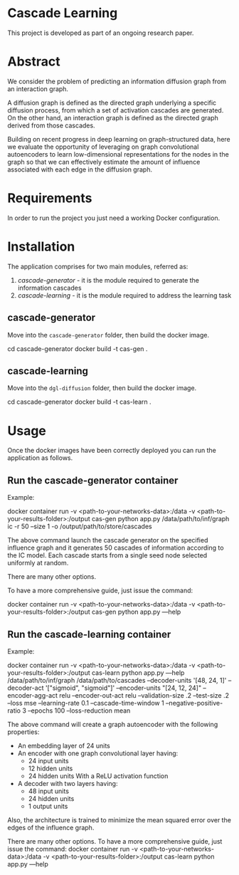 * Cascade Learning

This project is developed as part of an ongoing  research paper.

* Abstract
We consider the problem of predicting an information diffusion graph
from an interaction graph.

A diffusion graph  is defined as the directed graph
underlying a specific diffusion process, from which a set of
activation cascades are generated. On the other hand, an interaction graph  is defined
as the directed graph derived from those cascades.

Building on recent progress in deep  learning on graph-structured data,
here we evaluate the opportunity of leveraging on  graph convolutional
autoencoders to learn low-dimensional representations for the nodes
in the graph so that we  can effectively
estimate the amount of influence associated with each edge in the
diffusion graph.

* Requirements
In order to run the project you just need a working Docker
configuration.
* Installation
The application comprises for two main modules, referred as:
1. /cascade-generator/ - it is the module required to generate the
   information cascades
2. /cascade-learning/ - it is the module required to address the
   learning task
** cascade-generator
Move into the =cascade-generator= folder, then build the docker image.

    cd cascade-generator
    docker build -t cas-gen .
** cascade-learning
Move into the =dgl-diffusion= folder, then build the docker image.
    
    cd cascade-generator
    docker build -t cas-learn .
* Usage
Once the docker images have been correctly deployed you can run the
application as follows.

** Run the cascade-generator container

Example: 

    docker container run -v <path-to-your-networks-data>:/data -v
    <path-to-your-results-folder>:/output cas-gen python app.py
    /data/path/to/inf/graph ic -r 50 --size 1 -o
    /output/path/to/store/cascades

The above command launch the cascade generator on the specified
influence graph and it generates 50 cascades of information according
to the IC model.
Each cascade starts from a single seed node selected uniformly at random.

There are many other options.

To have a more comprehensive guide, just
issue the command:
    
    docker container run -v <path-to-your-networks-data>:/data -v
    <path-to-your-results-folder>:/output cas-gen python app.py ---help


** Run the cascade-learning container

Example: 

    docker container run -v <path-to-your-networks-data>:/data -v
    <path-to-your-results-folder>:/output cas-learn python app.py
    ---help /data/path/to/inf/graph  /data/path/to/cascades
    --decoder-units '[48, 24, 1]' --decoder-act '["sigmoid",
    "sigmoid"]' --encoder-units "[24, 12, 24]" --encoder-agg-act relu
    --encoder-out-act relu --validation-size .2 --test-size .2
    --loss mse --learning-rate 0.1
    --cascade-time-window 1 --negative-positive-ratio 3 --epochs 100
    --loss-reduction mean

The above command will create a graph autoencoder with the following
properties:
- An embedding layer of 24 units
- An encoder with one graph convolutional layer having:
  - 24 input units
  - 12 hidden units
  - 24 hidden units
    With a ReLU activation function
- A decoder with two layers having:
  - 48 input units
  - 24 hidden units
  - 1 output units

Also, the architecture is trained to minimize the mean squared error
over the edges of the influence graph.    

There are many other options.
To have a more comprehensive guide, just
issue the command:
    docker container run -v <path-to-your-networks-data>:/data -v
    <path-to-your-results-folder>:/output cas-learn python app.py
    ---help     



